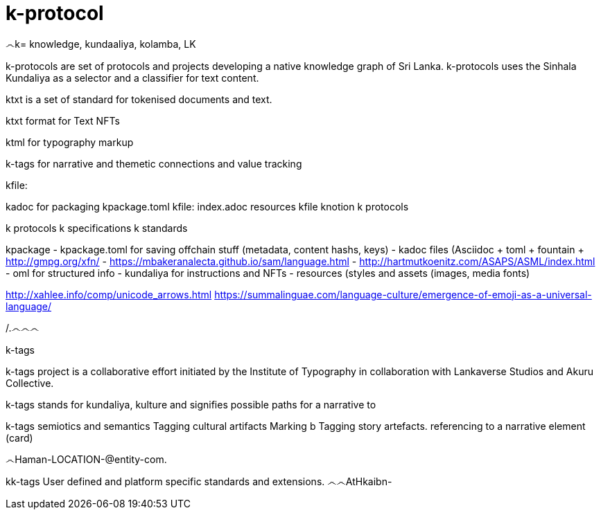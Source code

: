 = k-protocol

.෴k= knowledge, kundaaliya, kolamba, LK
k-protocols are set of protocols and projects developing a native knowledge graph of Sri Lanka. k-protocols uses the Sinhala Kundaliya as a selector and a classifier for text content.

ktxt is a set of standard for tokenised documents and text. 

ktxt format for Text NFTs

ktml for typography markup

k-tags for narrative and themetic connections and value tracking

kfile:

kadoc for packaging
kpackage.toml
kfile:
index.adoc
resources
kfile
knotion
k protocols 
 
k protocols
k specifications
k standards

kpackage
- kpackage.toml for saving offchain stuff (metadata, content hashs, keys)
- kadoc files (Asciidoc + toml + fountain + http://gmpg.org/xfn/
- https://mbakeranalecta.github.io/sam/language.html
- http://hartmutkoenitz.com/ASAPS/ASML/index.html
- oml for structured info
- kundaliya for instructions and NFTs
- resources (styles and assets (images, media fonts)


http://xahlee.info/comp/unicode_arrows.html
https://summalinguae.com/language-culture/emergence-of-emoji-as-a-universal-language/



/.෴෴෴



k-tags

k-tags project is a collaborative effort initiated by the Institute of Typography in collaboration with Lankaverse Studios and Akuru Collective.

k-tags stands for kundaliya, kulture and signifies  possible paths for a narrative to 

k-tags semiotics and semantics
Tagging cultural artifacts
Marking b
Tagging story artefacts. 
referencing to a narrative element (card)

෴Haman-LOCATION-@entity-com.

kk-tags
User defined and platform specific standards and extensions.
෴෴AtHkaibn-
